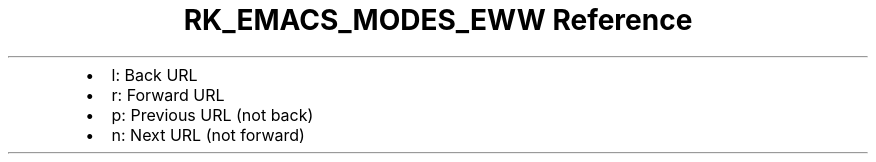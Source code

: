.\" Automatically generated by Pandoc 3.6.3
.\"
.TH "RK_EMACS_MODES_EWW Reference" "" "" ""
.IP \[bu] 2
\f[CR]l\f[R]: Back URL
.IP \[bu] 2
\f[CR]r\f[R]: Forward URL
.IP \[bu] 2
\f[CR]p\f[R]: Previous URL (not back)
.IP \[bu] 2
\f[CR]n\f[R]: Next URL (not forward)
